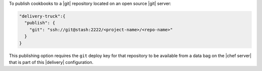 .. The contents of this file may be included in multiple topics (using the includes directive).
.. The contents of this file should be modified in a way that preserves its ability to appear in multiple topics.


To publish cookbooks to a |git| repository located on an open source |git| server:

.. code-block:: javascript

   "delivery-truck":{
     "publish": {
       "git": "ssh://git@stash:2222/<project-name>/<repo-name>"
     }
   }

This publishing option requires the ``git`` deploy key for that repository to be available from a data bag on the |chef server| that is part of this |delivery| configuration.
